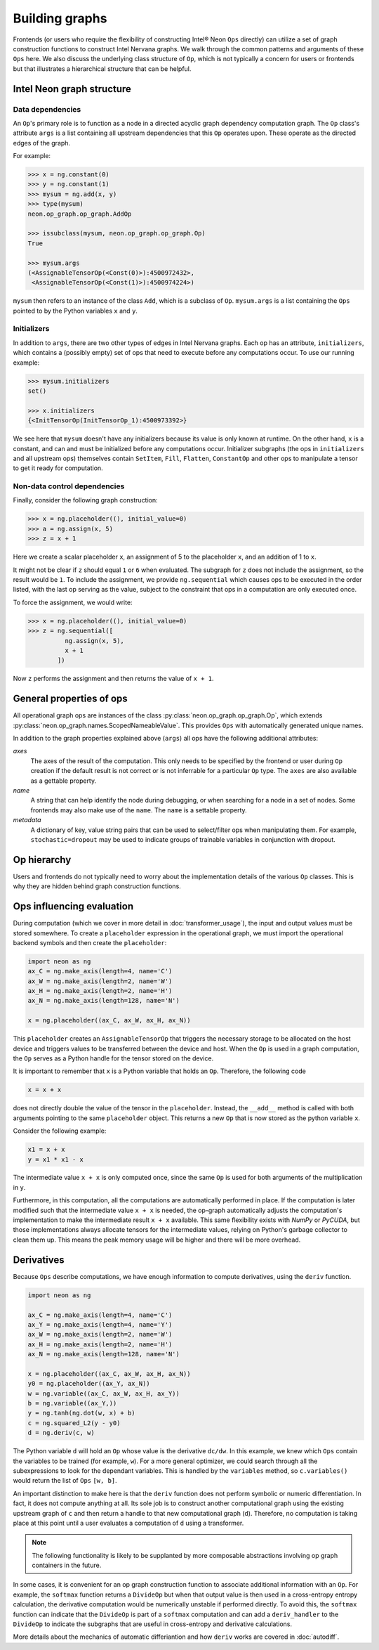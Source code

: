 .. _building_graphs:

.. ---------------------------------------------------------------------------
.. Copyright 2017-2018 Intel Corporation
.. Licensed under the Apache License, Version 2.0 (the "License");
.. you may not use this file except in compliance with the License.
.. You may obtain a copy of the License at
..
..      http://www.apache.org/licenses/LICENSE-2.0
..
.. Unless required by applicable law or agreed to in writing, software
.. distributed under the License is distributed on an "AS IS" BASIS,
.. WITHOUT WARRANTIES OR CONDITIONS OF ANY KIND, either express or implied.
.. See the License for the specific language governing permissions and
.. limitations under the License.
.. ---------------------------------------------------------------------------

Building graphs
***************

Frontends (or users who require the flexibility of constructing Intel® Neon ``Ops`` directly) can utilize a set of graph construction functions to construct Intel Nervana graphs. We walk through the common patterns and arguments of these ``Ops`` here. We also discuss the underlying class structure of ``Op``, which is not typically a concern for users or frontends but that illustrates a hierarchical structure that can be helpful.

Intel Neon graph structure
=============================

Data dependencies
-----------------

An ``Op``'s primary role is to function as a node in a directed acyclic graph dependency computation graph. The ``Op`` class's attribute ``args`` is a list containing all upstream dependencies that this ``Op`` operates upon. These operate as the directed edges of the graph.

For example:

.. code-block:: python

    >>> x = ng.constant(0)
    >>> y = ng.constant(1)
    >>> mysum = ng.add(x, y)
    >>> type(mysum)
    neon.op_graph.op_graph.AddOp

    >>> issubclass(mysum, neon.op_graph.op_graph.Op)
    True

    >>> mysum.args
    (<AssignableTensorOp(<Const(0)>):4500972432>,
     <AssignableTensorOp(<Const(1)>):4500974224>)

``mysum`` then refers to an instance of the class ``Add``, which is a subclass of ``Op``. ``mysum.args`` is a list containing the ``Ops`` pointed to by the Python variables ``x`` and ``y``.


Initializers
------------
In addition to ``args``, there are two other types of edges in Intel Nervana graphs. Each op has an attribute, ``initializers``, which contains a (possibly empty) set of ops that need to execute before any computations occur. To use our running example:

.. code-block:: python

    >>> mysum.initializers
    set()

    >>> x.initializers
    {<InitTensorOp(InitTensorOp_1):4500973392>}

We see here that ``mysum`` doesn't have any initializers because its value is only known at runtime. On the other hand, ``x`` is a constant, and can and must be initialized before any computations occur. Initializer subgraphs (the ops in ``initializers`` and all upstream ops) themselves contain ``SetItem``, ``Fill``, ``Flatten``, ``ConstantOp`` and other ops to manipulate a tensor to get it ready for computation.

Non-data control dependencies
-----------------------------
Finally, consider the following graph construction:

.. code-block:: python

    >>> x = ng.placeholder((), initial_value=0)
    >>> a = ng.assign(x, 5)
    >>> z = x + 1

Here we create a scalar placeholder ``x``, an assignment of 5 to the placeholder ``x``, and an addition of 1 to ``x``. 

It might not be clear if ``z`` should equal ``1`` or ``6`` when evaluated. The subgraph for ``z`` does not include the assignment, so the result would be ``1``. To include the assignment, we provide ``ng.sequential`` which causes ops to be executed in the order listed, with the last op serving as the value, subject to the constraint that ops in a computation are only executed once. 

To force the assignment, we would write:

.. code-block:: python

  >>> x = ng.placeholder((), initial_value=0)
  >>> z = ng.sequential([
            ng.assign(x, 5),
            x + 1
          ])

Now ``z`` performs the assignment and then returns the value of ``x + 1``.

General properties of ops
=========================

All operational graph ops are instances of the class :py:class:`neon.op_graph.op_graph.Op`, which extends :py:class:`neon.op_graph.names.ScopedNameableValue`. This provides ``Ops`` with automatically generated unique names.

In addition to the graph properties explained above (``args``) all ops have the following additional attributes:

*axes*
    The axes of the result of the computation. This only needs to be specified
    by the frontend or user during ``Op`` creation if the default result is not
    correct or is not inferrable for a particular ``Op`` type. The ``axes`` are also
    available as a gettable property.

*name*
    A string that can help identify the node during debugging, or when searching for a node in a set of nodes.
    Some frontends may also make use of the ``name``.  The ``name`` is a settable property.

*metadata*
    A dictionary of key, value string pairs that can be used to select/filter
    ops when manipulating them. For example, ``stochastic=dropout`` may be used
    to indicate groups of trainable variables in conjunction with dropout.

Op hierarchy
============

Users and frontends do not typically need to worry about the implementation details of the various ``Op`` classes. This is why they are hidden behind graph construction functions.

.. All Nervana Graph nodes are instances of subclasses of the class ``Op`` which is captured in the full class hierarchy in the following figure.


.. .. image:: assets/op_hierarchy.*

Ops influencing evaluation
==========================

During computation (which we cover in more detail in :doc:`transformer_usage`), the input and output values must be stored somewhere. To create a ``placeholder`` expression in the operational graph, we must import the operational backend symbols and then create the ``placeholder``:

.. code-block:: python

    import neon as ng
    ax_C = ng.make_axis(length=4, name='C')
    ax_W = ng.make_axis(length=2, name='W')
    ax_H = ng.make_axis(length=2, name='H')
    ax_N = ng.make_axis(length=128, name='N')

    x = ng.placeholder((ax_C, ax_W, ax_H, ax_N))

This ``placeholder`` creates an ``AssignableTensorOp`` that triggers the necessary storage to be allocated on the host device and triggers values to be transferred between the device and host. When the ``Op`` is used in a graph computation, the ``Op`` serves as a Python handle for the tensor stored on the device.

It is important to remember that ``x`` is a Python variable that holds an ``Op``.  Therefore, the following code

.. code-block:: python

    x = x + x

does not directly double the value of the tensor in the ``placeholder``. Instead, the ``__add__`` method is called with
both arguments pointing to the same ``placeholder`` object. This returns a new ``Op`` that is now stored as the python variable ``x``.

Consider the following example:

.. code-block:: python

    x1 = x + x
    y = x1 * x1 - x

The intermediate value ``x + x`` is only computed once, since the same ``Op`` is used for both arguments of the multiplication in ``y``.

Furthermore, in this computation, all the computations are automatically performed in place. If the computation is later modified such that the intermediate value ``x + x`` is needed, the op-graph automatically adjusts the computation's implementation to make the intermediate result ``x + x`` available. This same flexibility exists with *NumPy* or *PyCUDA*, but those implementations always allocate tensors for the intermediate values, relying on Python's garbage collector to clean them up. This means the peak memory usage will be higher and there will be more overhead.

Derivatives
===========

Because ``Ops`` describe computations, we have enough information to compute derivatives, using the ``deriv``
function.

.. code-block:: python

    import neon as ng

    ax_C = ng.make_axis(length=4, name='C')
    ax_Y = ng.make_axis(length=4, name='Y')
    ax_W = ng.make_axis(length=2, name='W')
    ax_H = ng.make_axis(length=2, name='H')
    ax_N = ng.make_axis(length=128, name='N')

    x = ng.placeholder((ax_C, ax_W, ax_H, ax_N))
    y0 = ng.placeholder((ax_Y, ax_N))
    w = ng.variable((ax_C, ax_W, ax_H, ax_Y))
    b = ng.variable((ax_Y,))
    y = ng.tanh(ng.dot(w, x) + b)
    c = ng.squared_L2(y - y0)
    d = ng.deriv(c, w)

The Python variable ``d`` will hold an ``Op`` whose value is the derivative ``dc/dw``. In this example, we knew which ``Ops`` contain the variables to be trained (for example, ``w``).  For a more general optimizer, we could search through all the subexpressions to look for the dependant variables. This is handled by the ``variables`` method, so ``c.variables()`` would return the list of ``Ops`` ``[w, b]``.

An important distinction to make here is that the ``deriv`` function does not perform symbolic or numeric differentiation. In fact, it does not compute anything at all. Its sole job is to construct another computational graph using the existing upstream graph of ``c`` and then return a handle to that new computational graph (``d``). Therefore, no computation is taking place at this point until a user evaluates a computation of ``d`` using a transformer.

.. Note::
  The following functionality is likely to be supplanted by more composable abstractions involving op graph containers in the future.

In some cases, it is convenient for an op graph construction function to associate additional information with an ``Op``. For example, the ``softmax`` function returns a ``DivideOp`` but when that output value is then used in a cross-entropy entropy calculation, the derivative computation would be numerically unstable if performed directly. To avoid this, the ``softmax`` function can indicate that the ``DivideOp`` is part of a ``softmax`` computation and can add a ``deriv_handler`` to the ``DivideOp`` to indicate the subgraphs that are useful in cross-entropy and derivative calculations.

More details about the mechanics of automatic differiantion and how ``deriv`` works are covered in :doc:`autodiff`.


